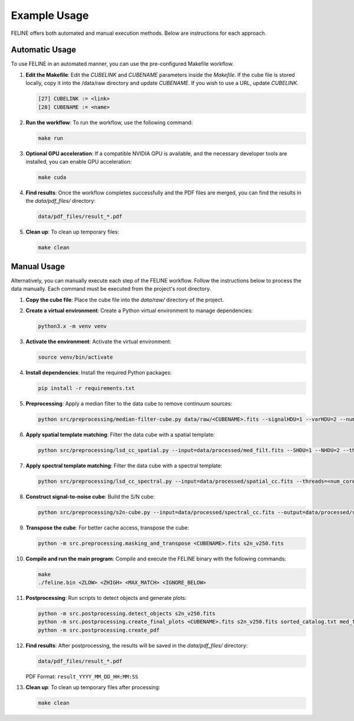 Example Usage
=============

FELINE offers both automated and manual execution methods. Below are instructions for each approach.

Automatic Usage
---------------
To use FELINE in an automated manner, you can use the pre-configured Makefile workflow.

1. **Edit the Makefile**:
   Edit the `CUBELINK` and `CUBENAME` parameters inside the `Makefile`.
   If the cube file is stored locally, copy it into the /data/raw directory and update `CUBENAME`.
   If you wish to use a URL, update `CUBELINK`.

   .. code-block:: bash

       [27] CUBELINK := <link>
       [28] CUBENAME := <name>

2. **Run the workflow**:
   To run the workflow, use the following command:

   .. code-block:: bash

      make run

3. **Optional GPU acceleration**:
   If a compatible NVIDIA GPU is available, and the necessary developer tools are installed, you can enable GPU acceleration:

   .. code-block:: bash

      make cuda

4. **Find results**:
   Once the workflow completes successfully and the PDF files are merged, you can find the results in the `data/pdf_files/` directory:

   .. code-block:: bash

      data/pdf_files/result_*.pdf

5. **Clean up**:
   To clean up temporary files:

   .. code-block:: bash

      make clean

Manual Usage
-------------
Alternatively, you can manually execute each step of the FELINE workflow. Follow the instructions below to process the data manually. Each command must be executed from the project's root directory.

1. **Copy the cube file**:
   Place the cube file into the `data/raw/` directory of the project.

2. **Create a virtual environment**:
   Create a Python virtual environment to manage dependencies:

   .. code-block:: bash

      python3.x -m venv venv

3. **Activate the environment**:
   Activate the virtual environment:

   .. code-block:: bash

      source venv/bin/activate

4. **Install dependencies**:
   Install the required Python packages:

   .. code-block:: bash

      pip install -r requirements.txt

5. **Preprocessing**:
   Apply a median filter to the data cube to remove continuum sources:

   .. code-block:: bash

      python src/preprocessing/median-filter-cube.py data/raw/<CUBENAME>.fits --signalHDU=1 --varHDU=2 --num_cpu=<num_cores> --width=151 --output=data/processed/med_filt.fits

6. **Apply spatial template matching**:
   Filter the data cube with a spatial template:

   .. code-block:: bash

      python src/preprocessing/lsd_cc_spatial.py --input=data/processed/med_filt.fits --SHDU=1 --NHDU=2 --threads=<num_cores> --gaussian --lambda0=7050 -pc 0.7 --classic --output=data/processed/spatial_cc.fits --overwrite

7. **Apply spectral template matching**:
   Filter the data cube with a spectral template:

   .. code-block:: bash

      python src/preprocessing/lsd_cc_spectral.py --input=data/processed/spatial_cc.fits --threads=<num_cores> --FWHM=250 --SHDU=1 --NHDU=2 --classic --output=data/processed/spectral_cc.fits --overwrite

8. **Construct signal-to-noise cube**:
   Build the S/N cube:

   .. code-block:: bash

      python src/preprocessing/s2n-cube.py --input=data/processed/spectral_cc.fits --output=data/processed/s2n_v250.fits --clobber --NHDU=2 --SHDU=1

9. **Transpose the cube**:
   For better cache access, transpose the cube:

   .. code-block:: bash

      python -m src.preprocessing.masking_and_transpose <CUBENAME>.fits s2n_v250.fits

10. **Compile and run the main program**:
    Compile and execute the FELINE binary with the following commands:

    .. code-block:: bash

      make
      ./feline.bin <ZLOW> <ZHIGH> <MAX_MATCH> <IGNORE_BELOW>

11. **Postprocessing**:
    Run scripts to detect objects and generate plots:

    .. code-block:: bash

      python -m src.postprocessing.detect_objects s2n_v250.fits
      python -m src.postprocessing.create_final_plots <CUBENAME>.fits s2n_v250.fits sorted_catalog.txt med_filt.fits J0014m0028
      python -m src.postprocessing.create_pdf

12. **Find results**:
    After postprocessing, the results will be saved in the `data/pdf_files/` directory:

    .. code-block:: bash

      data/pdf_files/result_*.pdf

    PDF Format: ``result_YYYY_MM_DD_HH:MM:SS``

13. **Clean up**:
    To clean up temporary files after processing:

    .. code-block:: bash

      make clean